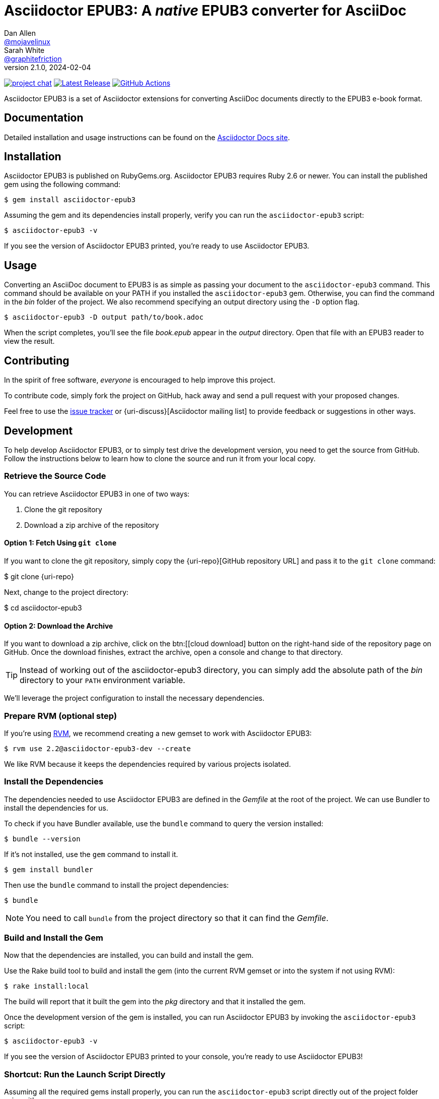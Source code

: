 = {project-name}: A _native_ EPUB3 converter for AsciiDoc
Dan Allen <https://github.com/mojavelinux[@mojavelinux]>; Sarah White <https://github.com/graphitefriction[@graphitefriction]>
v2.1.0, 2024-02-04
:project-name: Asciidoctor EPUB3
:project-handle: asciidoctor-epub3
:uri-project: https://github.com/asciidoctor/{project-handle}
:uri-gem: https://rubygems.org/gems/asciidoctor-epub3
:uri-ci: {uri-project}/actions?query=branch%3Amain
:uri-issues: {uri-project}/issues
:uri-rvm: https://rvm.io

image:https://img.shields.io/badge/zulip-join_chat-brightgreen.svg[project chat,link=https://asciidoctor.zulipchat.com/]
image:https://img.shields.io/gem/v/asciidoctor-epub3.svg[Latest Release,link={uri-gem}]
image:{uri-project}/workflows/CI/badge.svg?branch=main[GitHub Actions,link={uri-ci}]

{project-name} is a set of Asciidoctor extensions for converting AsciiDoc documents directly to the EPUB3 e-book format.

== Documentation

Detailed installation and usage instructions can be found on the https://docs.asciidoctor.org/epub3-converter/latest/[Asciidoctor Docs site].

== Installation

{project-name} is published on RubyGems.org.
{project-name} requires Ruby 2.6 or newer.
You can install the published gem using the following command:

[source,shell script]
----
$ gem install asciidoctor-epub3
----

Assuming the gem and its dependencies install properly, verify you can run the `{project-handle}` script:

[source,shell script]
----
$ asciidoctor-epub3 -v
----

If you see the version of {project-name} printed, you're ready to use {project-name}.

== Usage

Converting an AsciiDoc document to EPUB3 is as simple as passing your document to the `{project-handle}` command.
This command should be available on your PATH if you installed the `{project-handle}` gem.
Otherwise, you can find the command in the [path]_bin_ folder of the project.
We also recommend specifying an output directory using the `-D` option flag.

[source,shell script]
----
$ asciidoctor-epub3 -D output path/to/book.adoc
----

When the script completes, you'll see the file [file]_book.epub_ appear in the [path]_output_ directory.
Open that file with an EPUB3 reader to view the result.

== Contributing

In the spirit of free software, _everyone_ is encouraged to help improve this project.

To contribute code, simply fork the project on GitHub, hack away and send a pull request with your proposed changes.

Feel free to use the {uri-issues}[issue tracker] or {uri-discuss}[Asciidoctor mailing list] to provide feedback or suggestions in other ways.

== Development

To help develop {project-name}, or to simply test drive the development version, you need to get the source from GitHub.
Follow the instructions below to learn how to clone the source and run it from your local copy.

=== Retrieve the Source Code

You can retrieve {project-name} in one of two ways:

. Clone the git repository
. Download a zip archive of the repository

==== Option 1: Fetch Using `git clone`

If you want to clone the git repository, simply copy the {uri-repo}[GitHub repository URL] and pass it to the `git clone` command:

[subs=attributes+]
$ git clone {uri-repo}

Next, change to the project directory:

[subs=attributes+]
$ cd {project-handle}

==== Option 2: Download the Archive

If you want to download a zip archive, click on the btn:[icon:cloud-download[\] Download Zip] button on the right-hand side of the repository page on GitHub.
Once the download finishes, extract the archive, open a console and change to that directory.

TIP: Instead of working out of the {project-handle} directory, you can simply add the absolute path of the [path]_bin_ directory to your `PATH` environment variable.

We'll leverage the project configuration to install the necessary dependencies.

=== Prepare RVM (optional step)

If you're using {uri-rvm}[RVM], we recommend creating a new gemset to work with {project-name}:

 $ rvm use 2.2@asciidoctor-epub3-dev --create

We like RVM because it keeps the dependencies required by various projects isolated.

=== Install the Dependencies

The dependencies needed to use {project-name} are defined in the [file]_Gemfile_ at the root of the project.
We can use Bundler to install the dependencies for us.

To check if you have Bundler available, use the `bundle` command to query the version installed:

 $ bundle --version

If it's not installed, use the `gem` command to install it.

 $ gem install bundler

Then use the `bundle` command to install the project dependencies:

 $ bundle

NOTE: You need to call `bundle` from the project directory so that it can find the [file]_Gemfile_.

=== Build and Install the Gem

Now that the dependencies are installed, you can build and install the gem.

Use the Rake build tool to build and install the gem (into the current RVM gemset or into the system if not using RVM):

 $ rake install:local

The build will report that it built the gem into the [path]_pkg_ directory and that it installed the gem.

Once the development version of the gem is installed, you can run {project-name} by invoking the `asciidoctor-epub3` script:

 $ asciidoctor-epub3 -v

If you see the version of {project-name} printed to your console, you're ready to use {project-name}!

=== Shortcut: Run the Launch Script Directly

Assuming all the required gems install properly, you can run the `asciidoctor-epub3` script directly out of the project folder using either:

 $ bin/asciidoctor-epub3 -v

or

 $ bundle exec bin/asciidoctor-epub3 -v

You're now ready to test drive the development version of {project-name}!

Jump back to <<Getting Started>> to learn how to create an AsciiDoc document and convert it to EPUB3.

=== Fonts

{project-name} embeds a set of fonts and font icons.
The theme's fonts are located in the [path]_data/fonts_ directory.

The M+ Outline fonts are used for titles, headings, literal (monospace) text, and annotation numbers.
The body text uses Noto Serif.
Admonition icons and the end-of-chapter mark are from the Font Awesome icon font.
Refer to the link:NOTICE.adoc[] file for further information about the fonts.

// TODO document command to generate the M+ 1p latin fonts

== Planned Features and Work In Progress

See link:WORKLOG.adoc[].

== Authors

{project-name} was written by https://github.com/mojavelinux[Dan Allen] and https://github.com/graphitefriction[Sarah White] of OpenDevise on behalf of the Asciidoctor Project.

== Copyright

Copyright (C) 2014-2021 OpenDevise Inc. and the Asciidoctor Project.
Free use of this software is granted under the terms of the MIT License.

For the full text of the license, see the link:LICENSE[] file.
Refer to the link:NOTICE.adoc[] file for information about third-party Open Source software in use.
